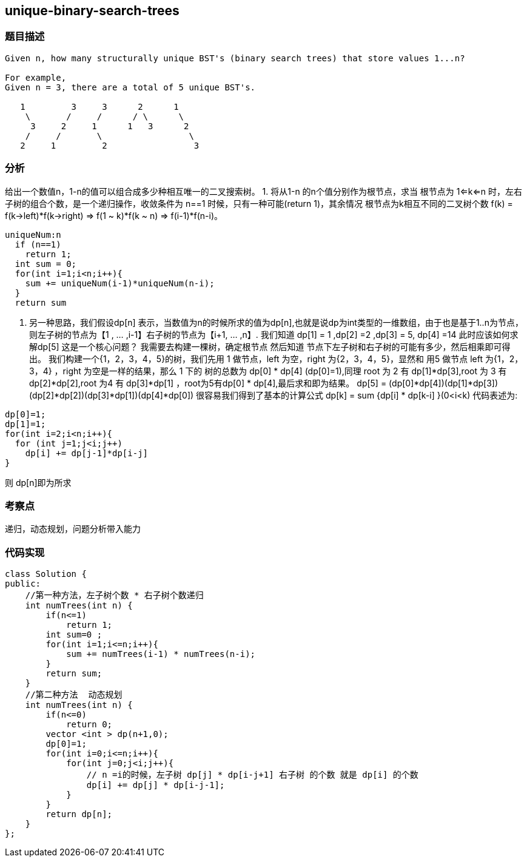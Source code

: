== unique-binary-search-trees
=== 题目描述
----
Given n, how many structurally unique BST's (binary search trees) that store values 1...n?

For example,
Given n = 3, there are a total of 5 unique BST's.

   1         3     3      2      1
    \       /     /      / \      \
     3     2     1      1   3      2
    /     /       \                 \
   2     1         2                 3
----

=== 分析
给出一个数值n，1-n的值可以组合成多少种相互唯一的二叉搜索树。
1. 将从1-n 的n个值分别作为根节点，求当 根节点为 1<=k<=n 时，左右子树的组合个数，是一个递归操作，收敛条件为 n==1 时候，只有一种可能(return 1)，其余情况 根节点为k相互不同的二叉树个数 f(k) = f(k->left)*f(k->right)  =>  f(1 ~ k)*f(k ~ n) => f(i-1)*f(n-i)。
----
uniqueNum:n
  if (n==1)
    return 1;
  int sum = 0;
  for(int i=1;i<n;i++){
    sum += uniqueNum(i-1)*uniqueNum(n-i);
  }
  return sum
----
2. 另一种思路，我们假设dp[n] 表示，当数值为n的时候所求的值为dp[n],也就是说dp为int类型的一维数组，由于也是基于1..n为节点，则左子树的节点为【1 , ... ,i-1】右子树的节点为【i+1, ... ,n】.
我们知道 dp[1] = 1 ,dp[2] =2 ,dp[3] = 5, dp[4] =14 此时应该如何求解dp[5] 这是一个核心问题？
我需要去构建一棵树，确定根节点 然后知道 节点下左子树和右子树的可能有多少，然后相乘即可得出。
我们构建一个{1，2，3，4，5}的树，我们先用 1 做节点，left 为空，right 为{2，3，4，5}，显然和 用5 做节点 left 为{1，2，3，4} ，right 为空是一样的结果，那么 1 下的 树的总数为 dp[0] * dp[4] (dp[0]=1),同理 root 为 2 有 dp[1]*dp[3],root 为 3 有 dp[2]*dp[2],root 为4 有 dp[3]*dp[1] ，root为5有dp[0] * dp[4],最后求和即为结果。
dp[5] = (dp[0]*dp[4])+(dp[1]*dp[3])+(dp[2]*dp[2])+(dp[3]*dp[1])+(dp[4]*dp[0])
很容易我们得到了基本的计算公式  dp[k] = sum {dp[i] * dp[k-i] }(0<i<k)
代码表述为:
----
dp[0]=1;
dp[1]=1;
for(int i=2;i<n;i++){
  for (int j=1;j<i;j++)
    dp[i] += dp[j-1]*dp[i-j]
}
----
则 dp[n]即为所求

=== 考察点
递归，动态规划，问题分析带入能力

=== 代码实现

----
class Solution {
public:
    //第一种方法，左子树个数 * 右子树个数递归
    int numTrees(int n) {
        if(n<=1)
            return 1;
        int sum=0 ;
        for(int i=1;i<=n;i++){
            sum += numTrees(i-1) * numTrees(n-i);
        }
        return sum;
    }
    //第二种方法  动态规划
    int numTrees(int n) {
        if(n<=0)
            return 0;
        vector <int > dp(n+1,0);
        dp[0]=1;
        for(int i=0;i<=n;i++){
            for(int j=0;j<i;j++){
                // n =i的时候，左子树 dp[j] * dp[i-j+1] 右子树 的个数 就是 dp[i] 的个数
                dp[i] += dp[j] * dp[i-j-1];
            }
        }
        return dp[n];
    }
};
----
